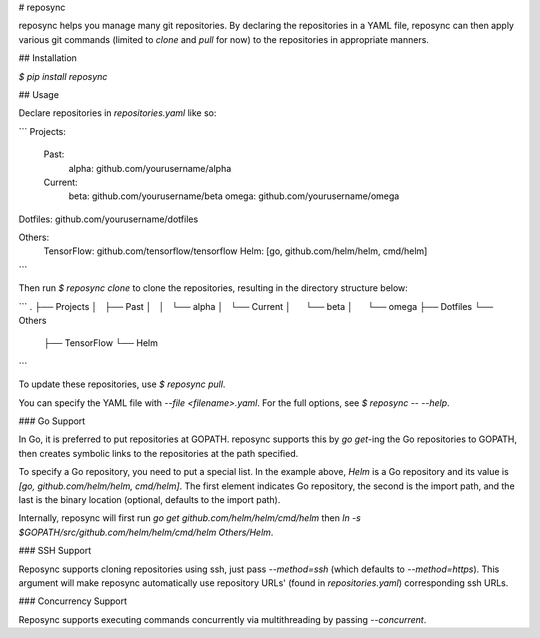 # reposync

reposync helps you manage many git repositories. By declaring the repositories in a YAML file, reposync can then apply various git commands (limited to `clone` and `pull` for now) to the repositories in appropriate manners.

## Installation

`$ pip install reposync`

## Usage

Declare repositories in `repositories.yaml` like so:

```
Projects:
  Past:
    alpha: github.com/yourusername/alpha
  Current:
    beta: github.com/yourusername/beta
    omega: github.com/yourusername/omega

Dotfiles: github.com/yourusername/dotfiles

Others:
  TensorFlow: github.com/tensorflow/tensorflow
  Helm: [go, github.com/helm/helm, cmd/helm]
```

Then run `$ reposync clone` to clone the repositories, resulting in the directory structure below:

```
.
├── Projects
│   ├── Past
│   │   └── alpha
│   └── Current
│       └── beta
│       └── omega
├── Dotfiles
└── Others
    ├── TensorFlow
    └── Helm
```

To update these repositories, use `$ reposync pull`.

You can specify the YAML file with `--file <filename>.yaml`. For the full options, see `$ reposync -- --help`.

### Go Support

In Go, it is preferred to put repositories at GOPATH. reposync supports this by `go get`-ing the Go repositories to GOPATH, then creates symbolic links to the repositories at the path specified.

To specify a Go repository, you need to put a special list. In the example above, `Helm` is a Go repository and its value is `[go, github.com/helm/helm, cmd/helm]`. The first element indicates Go repository, the second is the import path, and the last is the binary location (optional, defaults to the import path).

Internally, reposync will first run `go get github.com/helm/helm/cmd/helm` then `ln -s $GOPATH/src/github.com/helm/helm/cmd/helm Others/Helm`.

### SSH Support

Reposync supports cloning repositories using ssh, just pass `--method=ssh` (which defaults to `--method=https`). This argument will make reposync automatically use repository URLs' (found in `repositories.yaml`) corresponding ssh URLs.

### Concurrency Support

Reposync supports executing commands concurrently via multithreading by passing `--concurrent`.


